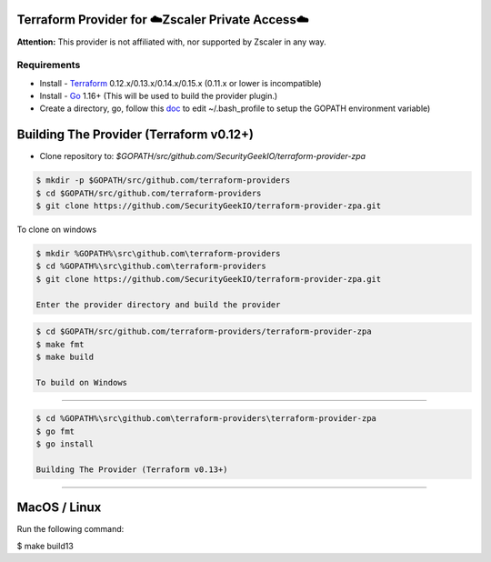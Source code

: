 

Terraform Provider for ☁️Zscaler Private Access☁️
========================================================

**Attention:** This provider is not affiliated with, nor supported by Zscaler in any way.

Requirements
--------------
- Install - `Terraform <https://www.terraform.io/downloads.html>`_ 0.12.x/0.13.x/0.14.x/0.15.x (0.11.x or lower is incompatible)
- Install - `Go <https://golang.org/doc/install>`_ 1.16+ (This will be used to build the provider plugin.)
- Create a directory, go, follow this `doc <https://github.com/golang/go/wiki/SettingGOPATH>`_ to edit ~/.bash_profile to setup the GOPATH environment variable)

Building The Provider (Terraform v0.12+)
==========================================
- Clone repository to: `$GOPATH/src/github.com/SecurityGeekIO/terraform-provider-zpa`

.. code-block:: console

 $ mkdir -p $GOPATH/src/github.com/terraform-providers
 $ cd $GOPATH/src/github.com/terraform-providers
 $ git clone https://github.com/SecurityGeekIO/terraform-provider-zpa.git

To clone on windows

.. code-block:: console

 $ mkdir %GOPATH%\src\github.com\terraform-providers
 $ cd %GOPATH%\src\github.com\terraform-providers
 $ git clone https://github.com/SecurityGeekIO/terraform-provider-zpa.git

 Enter the provider directory and build the provider

.. code-block:: console

 $ cd $GOPATH/src/github.com/terraform-providers/terraform-provider-zpa
 $ make fmt
 $ make build

 To build on Windows
=====================

.. code-block:: console

 $ cd %GOPATH%\src\github.com\terraform-providers\terraform-provider-zpa
 $ go fmt
 $ go install

 Building The Provider (Terraform v0.13+)
==========================================

MacOS / Linux
=====================
Run the following command:

.. code-block:: console

$ make build13
